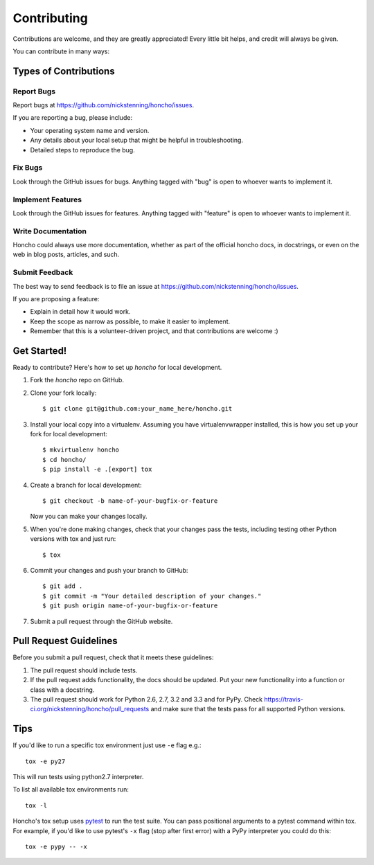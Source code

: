 ============
Contributing
============

Contributions are welcome, and they are greatly appreciated! Every
little bit helps, and credit will always be given.

You can contribute in many ways:

Types of Contributions
----------------------

Report Bugs
~~~~~~~~~~~

Report bugs at https://github.com/nickstenning/honcho/issues.

If you are reporting a bug, please include:

* Your operating system name and version.
* Any details about your local setup that might be helpful in troubleshooting.
* Detailed steps to reproduce the bug.

Fix Bugs
~~~~~~~~

Look through the GitHub issues for bugs. Anything tagged with "bug"
is open to whoever wants to implement it.

Implement Features
~~~~~~~~~~~~~~~~~~

Look through the GitHub issues for features. Anything tagged with "feature"
is open to whoever wants to implement it.

Write Documentation
~~~~~~~~~~~~~~~~~~~

Honcho could always use more documentation, whether as part of the
official honcho docs, in docstrings, or even on the web in blog posts,
articles, and such.

Submit Feedback
~~~~~~~~~~~~~~~

The best way to send feedback is to file an issue at https://github.com/nickstenning/honcho/issues.

If you are proposing a feature:

* Explain in detail how it would work.
* Keep the scope as narrow as possible, to make it easier to implement.
* Remember that this is a volunteer-driven project, and that contributions
  are welcome :)

Get Started!
------------

Ready to contribute? Here's how to set up `honcho` for local development.

1. Fork the `honcho` repo on GitHub.
2. Clone your fork locally::

    $ git clone git@github.com:your_name_here/honcho.git

3. Install your local copy into a virtualenv. Assuming you have virtualenvwrapper installed,
   this is how you set up your fork for local development::

    $ mkvirtualenv honcho
    $ cd honcho/
    $ pip install -e .[export] tox

4. Create a branch for local development::

    $ git checkout -b name-of-your-bugfix-or-feature

   Now you can make your changes locally.

5. When you're done making changes, check that your changes pass the tests, including testing other Python versions with tox and just run::

    $ tox


6. Commit your changes and push your branch to GitHub::

    $ git add .
    $ git commit -m "Your detailed description of your changes."
    $ git push origin name-of-your-bugfix-or-feature

7. Submit a pull request through the GitHub website.

Pull Request Guidelines
-----------------------

Before you submit a pull request, check that it meets these guidelines:

1. The pull request should include tests.
2. If the pull request adds functionality, the docs should be updated. Put
   your new functionality into a function or class with a docstring.
3. The pull request should work for Python 2.6, 2.7, 3.2 and 3.3 and for PyPy. Check
   https://travis-ci.org/nickstenning/honcho/pull_requests
   and make sure that the tests pass for all supported Python versions.

Tips
----

If you'd like to run a specific tox environment just use ``-e`` flag e.g.::

    tox -e py27

This will run tests using python2.7 interpreter.

To list all available tox environments run::

    tox -l

Honcho's tox setup uses `pytest`_ to run the test suite. You can pass positional
arguments to a pytest command within tox. For example, if you'd like to use
pytest's ``-x`` flag (stop after first error) with a PyPy interpreter you could
do this::

    tox -e pypy -- -x

.. _pytest: https://pytest.org/
